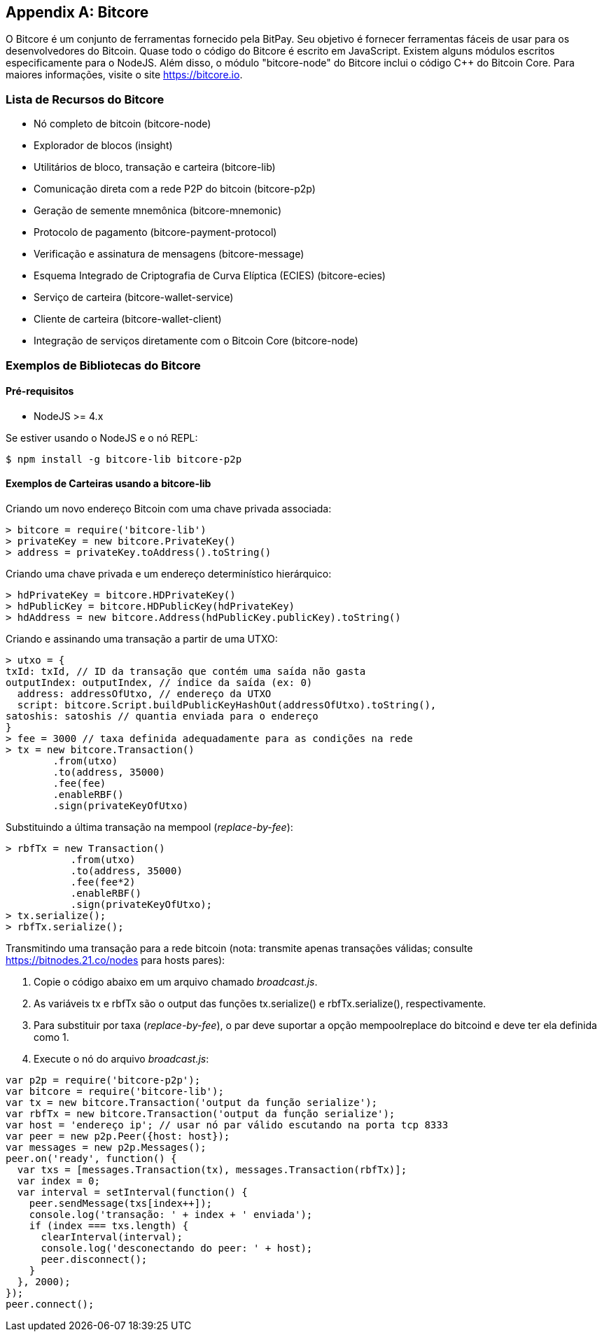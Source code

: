 [[appdx_bitcore]]
[appendix]

== Bitcore


((("Bitcore", id="bitcore16")))O Bitcore é um conjunto de ferramentas fornecido pela BitPay. Seu objetivo é fornecer ferramentas fáceis de usar para os desenvolvedores do Bitcoin. Quase todo o código do Bitcore é escrito em JavaScript. Existem alguns módulos escritos especificamente para o NodeJS. Além disso, o módulo "bitcore-node" do Bitcore inclui o código C++ do Bitcoin Core. Para maiores informações, visite o site https://bitcore.io.

=== Lista de Recursos do Bitcore

* Nó completo de bitcoin (bitcore-node)
* Explorador de blocos (insight)
* Utilitários de bloco, transação e carteira (bitcore-lib)
* Comunicação direta com a rede P2P do bitcoin (bitcore-p2p)
* Geração de semente mnemônica (bitcore-mnemonic)
* Protocolo de pagamento (bitcore-payment-protocol)
* Verificação e assinatura de mensagens (bitcore-message)
* Esquema Integrado de Criptografia de Curva Elíptica (ECIES) (bitcore-ecies)
* Serviço de carteira (bitcore-wallet-service)
* Cliente de carteira (bitcore-wallet-client)
* Integração de serviços diretamente com o Bitcoin Core (bitcore-node)

=== Exemplos de Bibliotecas do Bitcore

==== Pré-requisitos

* NodeJS >= 4.x

Se estiver usando o NodeJS e o nó REPL:

[source,bash]
----
$ npm install -g bitcore-lib bitcore-p2p
----

==== Exemplos de Carteiras usando a bitcore-lib

Criando um novo endereço Bitcoin com uma chave privada associada:

----
> bitcore = require('bitcore-lib')
> privateKey = new bitcore.PrivateKey()
> address = privateKey.toAddress().toString()
----

Criando uma chave privada e um endereço determinístico hierárquico:

----
> hdPrivateKey = bitcore.HDPrivateKey()
> hdPublicKey = bitcore.HDPublicKey(hdPrivateKey)
> hdAddress = new bitcore.Address(hdPublicKey.publicKey).toString()
----

Criando e assinando uma transação a partir de uma UTXO:

----
> utxo = {
txId: txId, // ID da transação que contém uma saída não gasta
outputIndex: outputIndex, // índice da saída (ex: 0)
  address: addressOfUtxo, // endereço da UTXO
  script: bitcore.Script.buildPublicKeyHashOut(addressOfUtxo).toString(),
satoshis: satoshis // quantia enviada para o endereço
}
> fee = 3000 // taxa definida adequadamente para as condições na rede
> tx = new bitcore.Transaction()
        .from(utxo)
        .to(address, 35000)
        .fee(fee)
        .enableRBF()
        .sign(privateKeyOfUtxo)
----

Substituindo a última transação na mempool (_replace-by-fee_):

----
> rbfTx = new Transaction()
           .from(utxo)
           .to(address, 35000)
           .fee(fee*2)
           .enableRBF()
           .sign(privateKeyOfUtxo);
> tx.serialize();
> rbfTx.serialize();
----

Transmitindo uma transação para a rede bitcoin
(nota: transmite apenas transações válidas; consulte https://bitnodes.21.co/nodes[] para hosts pares):

1. Copie o código abaixo em um arquivo chamado _broadcast.js_.
2. As variáveis +tx+ e +rbfTx+ são o output das funções +tx.serialize()+ e +rbfTx.serialize()+, respectivamente.
3. Para substituir por taxa (_replace-by-fee_), o par deve suportar a opção +mempoolreplace+ do bitcoind e deve ter ela definida como +1+.
4. Execute o nó do arquivo _broadcast.js_((("", startref="bitcore16"))):

----
var p2p = require('bitcore-p2p');
var bitcore = require('bitcore-lib');
var tx = new bitcore.Transaction('output da função serialize');
var rbfTx = new bitcore.Transaction('output da função serialize');
var host = 'endereço ip'; // usar nó par válido escutando na porta tcp 8333
var peer = new p2p.Peer({host: host});
var messages = new p2p.Messages();
peer.on('ready', function() {
  var txs = [messages.Transaction(tx), messages.Transaction(rbfTx)];
  var index = 0;
  var interval = setInterval(function() {
    peer.sendMessage(txs[index++]);
    console.log('transação: ' + index + ' enviada');
    if (index === txs.length) {
      clearInterval(interval);
      console.log('desconectando do peer: ' + host);
      peer.disconnect();
    }
  }, 2000);
});
peer.connect();
----